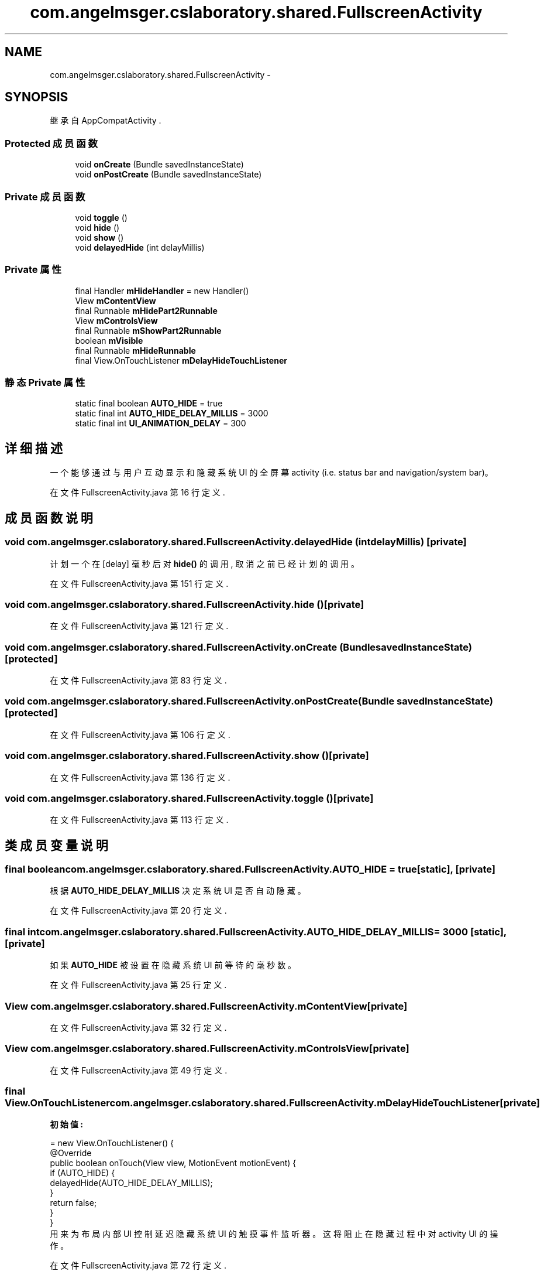 .TH "com.angelmsger.cslaboratory.shared.FullscreenActivity" 3 "2016年 十二月 27日 星期二" "Version 0.1.0" "猫爪实验室" \" -*- nroff -*-
.ad l
.nh
.SH NAME
com.angelmsger.cslaboratory.shared.FullscreenActivity \- 
.SH SYNOPSIS
.br
.PP
.PP
继承自 AppCompatActivity \&.
.SS "Protected 成员函数"

.in +1c
.ti -1c
.RI "void \fBonCreate\fP (Bundle savedInstanceState)"
.br
.ti -1c
.RI "void \fBonPostCreate\fP (Bundle savedInstanceState)"
.br
.in -1c
.SS "Private 成员函数"

.in +1c
.ti -1c
.RI "void \fBtoggle\fP ()"
.br
.ti -1c
.RI "void \fBhide\fP ()"
.br
.ti -1c
.RI "void \fBshow\fP ()"
.br
.ti -1c
.RI "void \fBdelayedHide\fP (int delayMillis)"
.br
.in -1c
.SS "Private 属性"

.in +1c
.ti -1c
.RI "final Handler \fBmHideHandler\fP = new Handler()"
.br
.ti -1c
.RI "View \fBmContentView\fP"
.br
.ti -1c
.RI "final Runnable \fBmHidePart2Runnable\fP"
.br
.ti -1c
.RI "View \fBmControlsView\fP"
.br
.ti -1c
.RI "final Runnable \fBmShowPart2Runnable\fP"
.br
.ti -1c
.RI "boolean \fBmVisible\fP"
.br
.ti -1c
.RI "final Runnable \fBmHideRunnable\fP"
.br
.ti -1c
.RI "final View\&.OnTouchListener \fBmDelayHideTouchListener\fP"
.br
.in -1c
.SS "静态 Private 属性"

.in +1c
.ti -1c
.RI "static final boolean \fBAUTO_HIDE\fP = true"
.br
.ti -1c
.RI "static final int \fBAUTO_HIDE_DELAY_MILLIS\fP = 3000"
.br
.ti -1c
.RI "static final int \fBUI_ANIMATION_DELAY\fP = 300"
.br
.in -1c
.SH "详细描述"
.PP 
一个能够通过与用户互动显示和隐藏系统 UI 的全屏幕 activity (i\&.e\&. status bar and navigation/system bar)。 
.PP
在文件 FullscreenActivity\&.java 第 16 行定义\&.
.SH "成员函数说明"
.PP 
.SS "void com\&.angelmsger\&.cslaboratory\&.shared\&.FullscreenActivity\&.delayedHide (int delayMillis)\fC [private]\fP"
计划一个在 [delay] 毫秒后对 \fBhide()\fP 的调用, 取消之前 已经计划的调用。 
.PP
在文件 FullscreenActivity\&.java 第 151 行定义\&.
.SS "void com\&.angelmsger\&.cslaboratory\&.shared\&.FullscreenActivity\&.hide ()\fC [private]\fP"

.PP
在文件 FullscreenActivity\&.java 第 121 行定义\&.
.SS "void com\&.angelmsger\&.cslaboratory\&.shared\&.FullscreenActivity\&.onCreate (Bundle savedInstanceState)\fC [protected]\fP"

.PP
在文件 FullscreenActivity\&.java 第 83 行定义\&.
.SS "void com\&.angelmsger\&.cslaboratory\&.shared\&.FullscreenActivity\&.onPostCreate (Bundle savedInstanceState)\fC [protected]\fP"

.PP
在文件 FullscreenActivity\&.java 第 106 行定义\&.
.SS "void com\&.angelmsger\&.cslaboratory\&.shared\&.FullscreenActivity\&.show ()\fC [private]\fP"

.PP
在文件 FullscreenActivity\&.java 第 136 行定义\&.
.SS "void com\&.angelmsger\&.cslaboratory\&.shared\&.FullscreenActivity\&.toggle ()\fC [private]\fP"

.PP
在文件 FullscreenActivity\&.java 第 113 行定义\&.
.SH "类成员变量说明"
.PP 
.SS "final boolean com\&.angelmsger\&.cslaboratory\&.shared\&.FullscreenActivity\&.AUTO_HIDE = true\fC [static]\fP, \fC [private]\fP"
根据 \fBAUTO_HIDE_DELAY_MILLIS\fP 决定系统 UI 是否自动隐藏。 
.PP
在文件 FullscreenActivity\&.java 第 20 行定义\&.
.SS "final int com\&.angelmsger\&.cslaboratory\&.shared\&.FullscreenActivity\&.AUTO_HIDE_DELAY_MILLIS = 3000\fC [static]\fP, \fC [private]\fP"
如果 \fBAUTO_HIDE\fP 被设置在隐藏系统 UI 前等待的毫秒数。 
.PP
在文件 FullscreenActivity\&.java 第 25 行定义\&.
.SS "View com\&.angelmsger\&.cslaboratory\&.shared\&.FullscreenActivity\&.mContentView\fC [private]\fP"

.PP
在文件 FullscreenActivity\&.java 第 32 行定义\&.
.SS "View com\&.angelmsger\&.cslaboratory\&.shared\&.FullscreenActivity\&.mControlsView\fC [private]\fP"

.PP
在文件 FullscreenActivity\&.java 第 49 行定义\&.
.SS "final View\&.OnTouchListener com\&.angelmsger\&.cslaboratory\&.shared\&.FullscreenActivity\&.mDelayHideTouchListener\fC [private]\fP"
\fB初始值:\fP
.PP
.nf
= new View\&.OnTouchListener() {
        @Override
        public boolean onTouch(View view, MotionEvent motionEvent) {
            if (AUTO_HIDE) {
                delayedHide(AUTO_HIDE_DELAY_MILLIS);
            }
            return false;
        }
    }
.fi
用来为布局内部 UI 控制延迟隐藏系统 UI 的触摸事件监听器。 这将阻止在隐藏过程中对 activity UI 的操作。 
.PP
在文件 FullscreenActivity\&.java 第 72 行定义\&.
.SS "final Handler com\&.angelmsger\&.cslaboratory\&.shared\&.FullscreenActivity\&.mHideHandler = new Handler()\fC [private]\fP"

.PP
在文件 FullscreenActivity\&.java 第 31 行定义\&.
.SS "final Runnable com\&.angelmsger\&.cslaboratory\&.shared\&.FullscreenActivity\&.mHidePart2Runnable\fC [private]\fP"
\fB初始值:\fP
.PP
.nf
= new Runnable() {
        @SuppressLint("InlinedApi")
        @Override
        public void run() {
            

            
            
            mContentView\&.setSystemUiVisibility(View\&.SYSTEM_UI_FLAG_LOW_PROFILE
                    | View\&.SYSTEM_UI_FLAG_FULLSCREEN
                    | View\&.SYSTEM_UI_FLAG_LAYOUT_STABLE
                    | View\&.SYSTEM_UI_FLAG_IMMERSIVE_STICKY
                    | View\&.SYSTEM_UI_FLAG_LAYOUT_HIDE_NAVIGATION
                    | View\&.SYSTEM_UI_FLAG_HIDE_NAVIGATION);
        }
    }
.fi
.PP
在文件 FullscreenActivity\&.java 第 33 行定义\&.
.SS "final Runnable com\&.angelmsger\&.cslaboratory\&.shared\&.FullscreenActivity\&.mHideRunnable\fC [private]\fP"
\fB初始值:\fP
.PP
.nf
= new Runnable() {
        @Override
        public void run() {
            hide();
        }
    }
.fi
.PP
在文件 FullscreenActivity\&.java 第 62 行定义\&.
.SS "final Runnable com\&.angelmsger\&.cslaboratory\&.shared\&.FullscreenActivity\&.mShowPart2Runnable\fC [private]\fP"
\fB初始值:\fP
.PP
.nf
= new Runnable() {
        @Override
        public void run() {
            
            ActionBar actionBar = getSupportActionBar();
            if (actionBar != null) {
                actionBar\&.show();
            }
            mControlsView\&.setVisibility(View\&.VISIBLE);
        }
    }
.fi
.PP
在文件 FullscreenActivity\&.java 第 50 行定义\&.
.SS "boolean com\&.angelmsger\&.cslaboratory\&.shared\&.FullscreenActivity\&.mVisible\fC [private]\fP"

.PP
在文件 FullscreenActivity\&.java 第 61 行定义\&.
.SS "final int com\&.angelmsger\&.cslaboratory\&.shared\&.FullscreenActivity\&.UI_ANIMATION_DELAY = 300\fC [static]\fP, \fC [private]\fP"
一些旧设备在 UI widget 更新与导航栏状态改变之间需要一小段延迟时间。 
.PP
在文件 FullscreenActivity\&.java 第 30 行定义\&.

.SH "作者"
.PP 
由 Doyxgen 通过分析 猫爪实验室 的 源代码自动生成\&.
